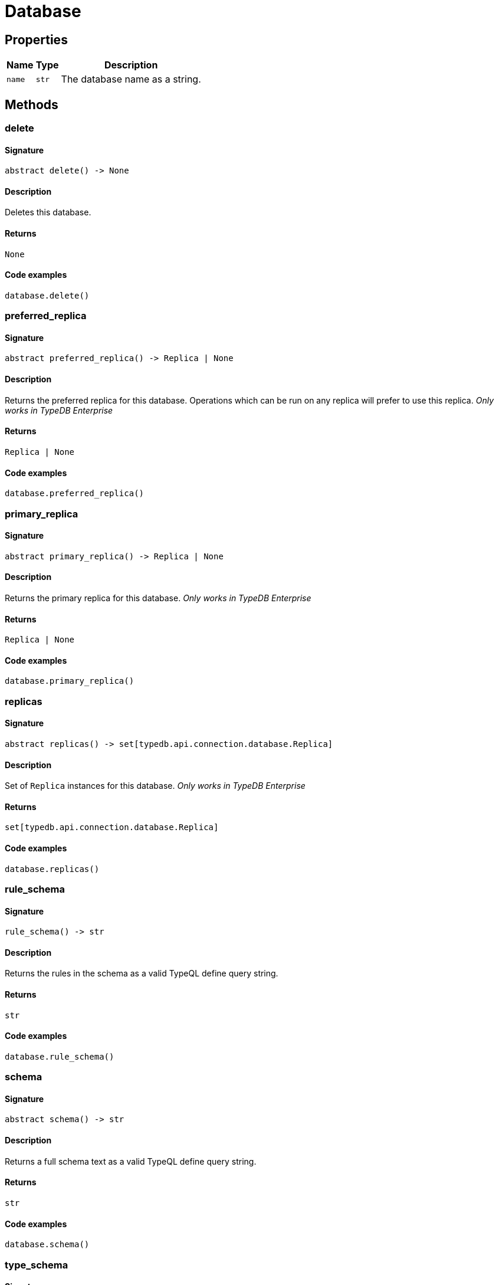 [#_Database]
= Database

== Properties

// tag::properties[]
[cols="~,~,~"]
[options="header"]
|===
|Name |Type |Description
a| `name` a| `str` a| The database name as a string.
|===
// end::properties[]

== Methods

// tag::methods[]
[#_delete]
=== delete

==== Signature

[source,python]
----
abstract delete() -> None
----

==== Description

Deletes this database.

==== Returns

`None`

==== Code examples

[source,python]
----
database.delete()
----

[#_preferred_replica]
=== preferred_replica

==== Signature

[source,python]
----
abstract preferred_replica() -> Replica | None
----

==== Description

Returns the preferred replica for this database. Operations which can be run on any replica will prefer to use this replica. _Only works in TypeDB Enterprise_

==== Returns

`Replica | None`

==== Code examples

[source,python]
----
database.preferred_replica()
----

[#_primary_replica]
=== primary_replica

==== Signature

[source,python]
----
abstract primary_replica() -> Replica | None
----

==== Description

Returns the primary replica for this database. _Only works in TypeDB Enterprise_

==== Returns

`Replica | None`

==== Code examples

[source,python]
----
database.primary_replica()
----

[#_replicas]
=== replicas

==== Signature

[source,python]
----
abstract replicas() -> set[typedb.api.connection.database.Replica]
----

==== Description

Set of `Replica` instances for this database. _Only works in TypeDB Enterprise_

==== Returns

`set[typedb.api.connection.database.Replica]`

==== Code examples

[source,python]
----
database.replicas()
----

[#_rule_schema]
=== rule_schema

==== Signature

[source,python]
----
rule_schema() -> str
----

==== Description

Returns the rules in the schema as a valid TypeQL define query string.

==== Returns

`str`

==== Code examples

[source,python]
----
database.rule_schema()
----

[#_schema]
=== schema

==== Signature

[source,python]
----
abstract schema() -> str
----

==== Description

Returns a full schema text as a valid TypeQL define query string.

==== Returns

`str`

==== Code examples

[source,python]
----
database.schema()
----

[#_type_schema]
=== type_schema

==== Signature

[source,python]
----
type_schema() -> str
----

==== Description

Returns the types in the schema as a valid TypeQL define query string.

==== Returns

`str`

==== Code examples

[source,python]
----
database.type_schema()
----

// end::methods[]
